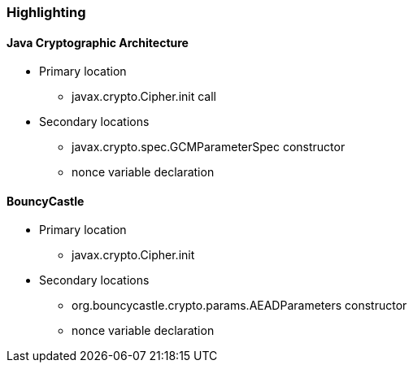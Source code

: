 === Highlighting

==== Java Cryptographic Architecture
* Primary location
** javax.crypto.Cipher.init call

* Secondary locations
** javax.crypto.spec.GCMParameterSpec constructor
** nonce variable declaration

==== BouncyCastle
* Primary location
** javax.crypto.Cipher.init

* Secondary locations
** org.bouncycastle.crypto.params.AEADParameters constructor
** nonce variable declaration
